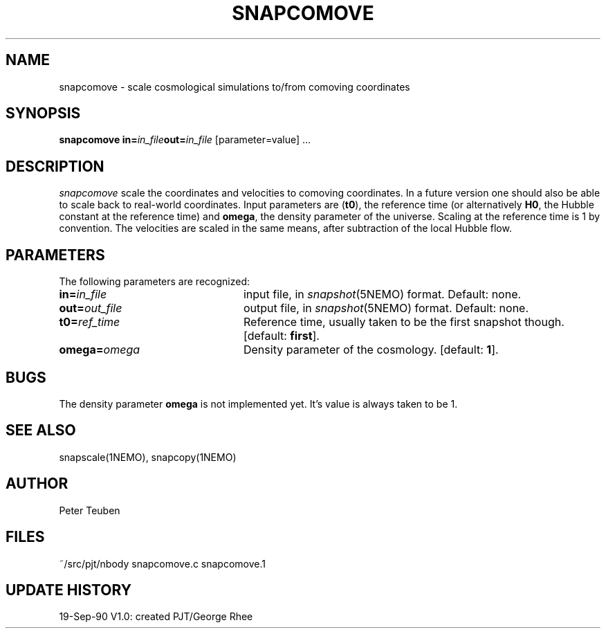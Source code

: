 .TH SNAPCOMOVE 1NEMO "19 September 1990"
.SH NAME
snapcomove \- scale cosmological simulations to/from comoving coordinates
.SH SYNOPSIS
\fBsnapcomove in=\fP\fIin_file\fP\fBout=\fP\fIin_file\fP [parameter=value] .\|.\|.
.SH DESCRIPTION
\fIsnapcomove\fP scale the coordinates and velocities to comoving coordinates.
In a future version one should also be able to scale back to real-world
coordinates. Input parameters are (\fBt0\fP), the reference time 
(or alternatively \fBH0\fP, the Hubble constant at the reference time)
and \fBomega\fP, the density parameter of the universe.
Scaling at the reference time is 1 by convention. The velocities are
scaled in the same means, after subtraction of the local Hubble flow.
.SH PARAMETERS
The following parameters are recognized:
.TP 24
\fBin=\fIin_file\fP
input file, in \fIsnapshot\fP(5NEMO) format.  Default: none.
.TP
\fBout=\fIout_file\fP
output file, in \fIsnapshot\fP(5NEMO) format.  Default: none.
.TP
\fBt0=\fIref_time\fP
Reference time, usually taken to be the first snapshot though.
[default: \fBfirst\fP].
.TP
\fBomega=\fIomega\fP
Density parameter of the cosmology. 
[default: \fB1\fP].
.SH BUGS
The density parameter \fBomega\fP is not implemented yet. It's value
is always taken to be 1.
.SH "SEE ALSO"
snapscale(1NEMO), snapcopy(1NEMO)
.SH AUTHOR
Peter Teuben
.SH FILES
.nf
.ta +3.0i
~/src/pjt/nbody   	snapcomove.c snapcomove.1
.fi
.SH "UPDATE HISTORY"
.nf
.ta +1.0i +4.0i
19-Sep-90	V1.0: created          	PJT/George Rhee
.fi


